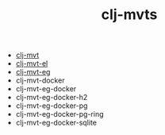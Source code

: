 #+title:   clj-mvts
#+startup: showall
#+OPTIONS: toc:nil author:nil timestamp:nil

- [[https://github.com/davidneu/clj-mvt][clj-mvt]]
- [[https://github.com/davidneu/clj-mvt-el][clj-mvt-el]]
- [[https://github.com/davidneu/clj-mvt-eg][clj-mvt-eg]]
- clj-mvt-docker
- clj-mvt-eg-docker
- clj-mvt-eg-docker-h2
- clj-mvt-eg-docker-pg
- clj-mvt-eg-docker-pg-ring
- clj-mvt-eg-docker-sqlite

